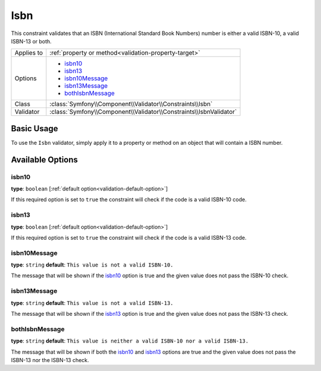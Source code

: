 Isbn
====

.. versionadded:: 2.3
    The Isbn constraint was added in Symfony 2.3.

This constraint validates that an ISBN (International Standard Book Numbers)
number is either a valid ISBN-10, a valid ISBN-13 or both.

+----------------+----------------------------------------------------------------------+
| Applies to     | :ref:`property or method<validation-property-target>`                |
+----------------+----------------------------------------------------------------------+
| Options        | - `isbn10`_                                                          |
|                | - `isbn13`_                                                          |
|                | - `isbn10Message`_                                                   |
|                | - `isbn13Message`_                                                   |
|                | - `bothIsbnMessage`_                                                 |
+----------------+----------------------------------------------------------------------+
| Class          | :class:`Symfony\\Component\\Validator\\Constraints\\Isbn`            |
+----------------+----------------------------------------------------------------------+
| Validator      | :class:`Symfony\\Component\\Validator\\Constraints\\IsbnValidator`   |
+----------------+----------------------------------------------------------------------+

Basic Usage
-----------

To use the ``Isbn`` validator, simply apply it to a property or method
on an  object that will contain a ISBN number.

.. configuration-block::

    .. code-block:: yaml

        # src/Acme/BookcaseBundle/Resources/config/validation.yml
        Acme\BookcaseBundle\Entity\Book:
            properties:
                isbn:
                    - Isbn:
                        isbn10: true
                        isbn13: true
                        bothIsbnMessage: This value is neither a valid ISBN-10 nor a valid ISBN-13.

    .. code-block:: php-annotations

        // src/Acme/BookcaseBundle/Entity/Book.php
        use Symfony\Component\Validator\Constraints as Assert;

        class Book
        {
            /**
             * @Assert\Isbn(
             *     isbn10 = true,
             *     isbn13 = true,
             *     bothIsbnMessage = "This value is neither a valid ISBN-10 nor a valid ISBN-13."
             * )
             */
            protected $isbn;
        }

    .. code-block:: xml

        <!-- src/Acme/BookcaseBundle/Resources/config/validation.xml -->
        <class name="Acme\BookcaseBundle\Entity\Book">
            <property name="isbn">
                <constraint name="Isbn">
                    <option name="isbn10">true</option>
                    <option name="isbn13">true</option>
                    <option name="bothIsbnMessage">This value is neither a valid ISBN-10 nor a valid ISBN-13.</option>
                </constraint>
            </property>
        </class>

    .. code-block:: php

        // src/Acme/BookcaseBundle/Entity/Book.php
        namespace Acme\BookcaseBundle\Entity;

        use Symfony\Component\Validator\Mapping\ClassMetadata;
        use Symfony\Component\Validator\Constraints as Assert;

        class Book
        {
            protected $isbn;

            public static function loadValidatorMetadata(ClassMetadata $metadata)
            {
                $metadata->addPropertyConstraint('isbn', new Assert\Isbn(array(
                    'isbn10'          => true,
                    'isbn13'          => true,
                    'bothIsbnMessage' => 'This value is neither a valid ISBN-10 nor a valid ISBN-13.'
                )));
            }
        }

Available Options
-----------------

isbn10
~~~~~~

**type**: ``boolean`` [:ref:`default option<validation-default-option>`]

If this required option is set to ``true`` the constraint will check if the
code is a valid ISBN-10 code.

isbn13
~~~~~~

**type**: ``boolean`` [:ref:`default option<validation-default-option>`]

If this required option is set to ``true`` the constraint will check if the
code is a valid ISBN-13 code.

isbn10Message
~~~~~~~~~~~~~

**type**: ``string`` **default**: ``This value is not a valid ISBN-10.``

The message that will be shown if the `isbn10`_ option is true and the given
value does not pass the ISBN-10 check.

isbn13Message
~~~~~~~~~~~~~

**type**: ``string`` **default**: ``This value is not a valid ISBN-13.``

The message that will be shown if the `isbn13`_ option is true and the given
value does not pass the ISBN-13 check.

bothIsbnMessage
~~~~~~~~~~~~~~~

**type**: ``string`` **default**: ``This value is neither a valid ISBN-10 nor a valid ISBN-13.``

The message that will be shown if both the `isbn10`_ and `isbn13`_ options
are true and the given value does not pass the ISBN-13 nor the ISBN-13 check.
